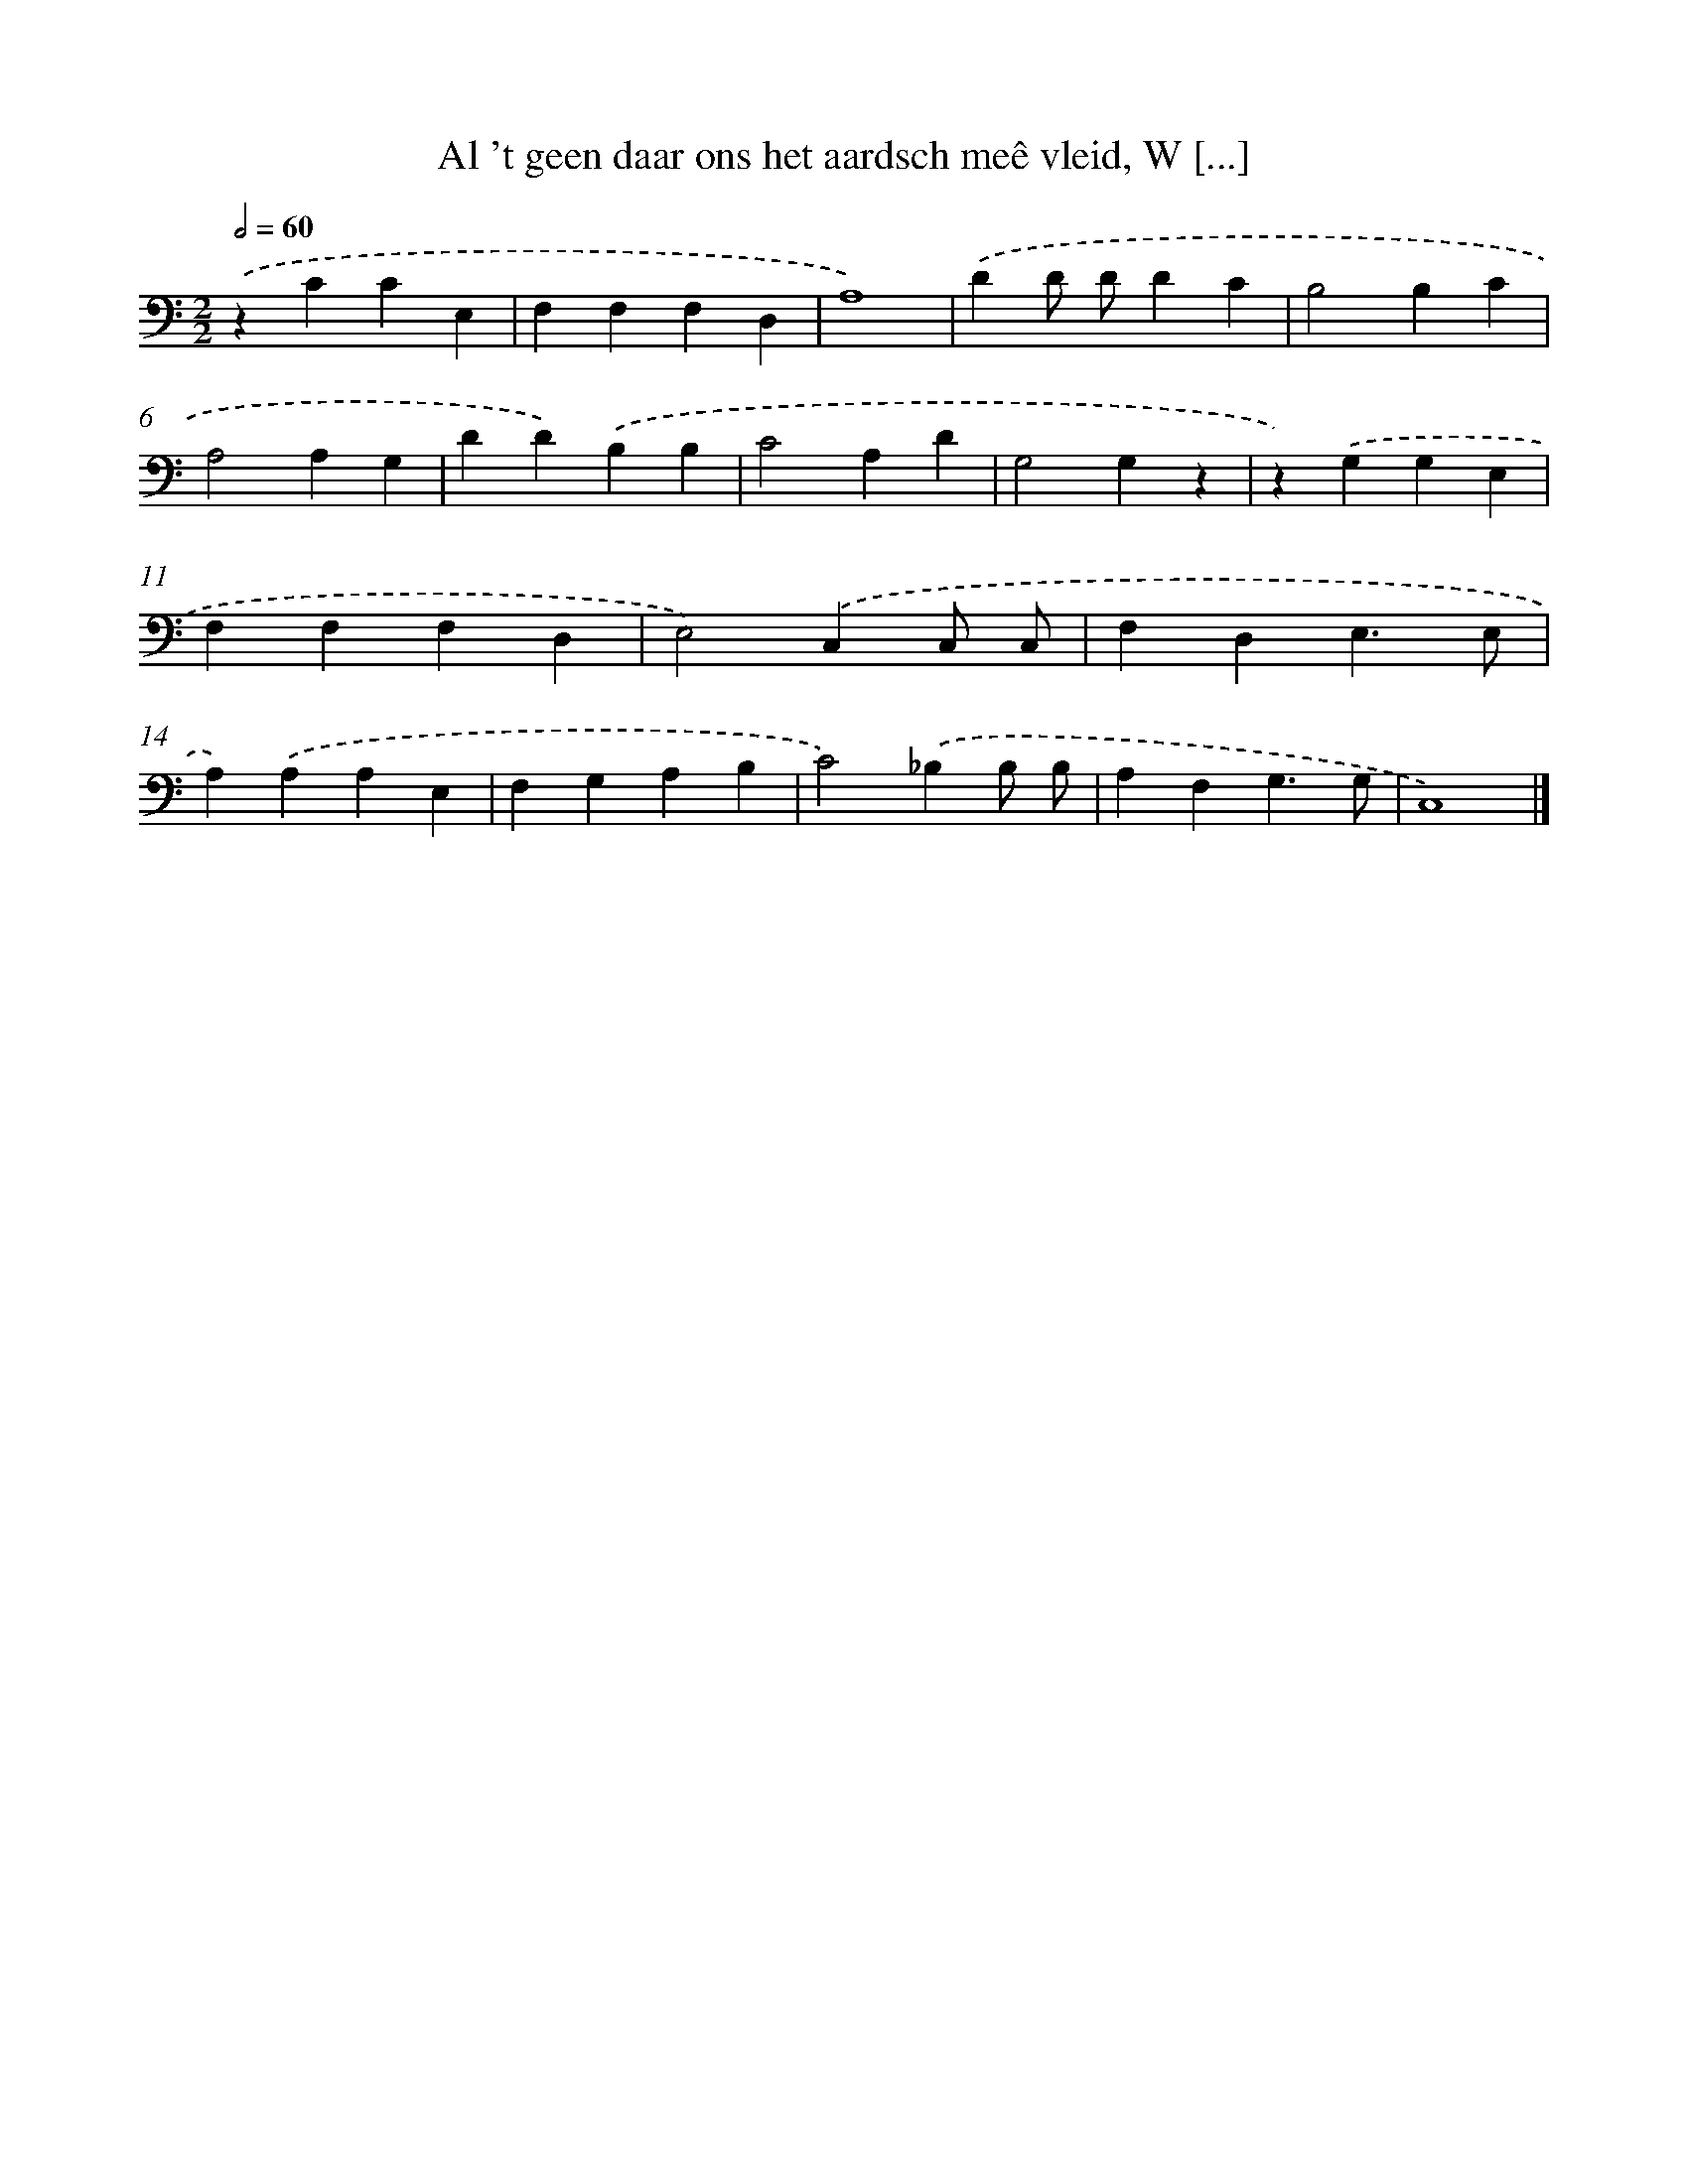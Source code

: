 X: 17226
T: Al 't geen daar ons het aardsch meê vleid, W [...]
%%abc-version 2.0
%%abcx-abcm2ps-target-version 5.9.1 (29 Sep 2008)
%%abc-creator hum2abc beta
%%abcx-conversion-date 2018/11/01 14:38:11
%%humdrum-veritas 3098587803
%%humdrum-veritas-data 1576806592
%%continueall 1
%%barnumbers 0
L: 1/4
M: 2/2
Q: 1/2=60
K: C clef=bass
.('zCCE, |
F,F,F,D, |
A,4) |
.('DD/ D/DC |
B,2B,C |
A,2A,G, |
DD).('B,B, |
C2A,D |
G,2G,z |
z).('G,G,E, |
F,F,F,D, |
E,2).('C,C,/ C,/ |
F,D,E,3/E,/ |
A,).('A,A,E, |
F,G,A,B, |
C2).('_B,B,/ B,/ |
A,F,G,3/G,/ |
C,4) |]
